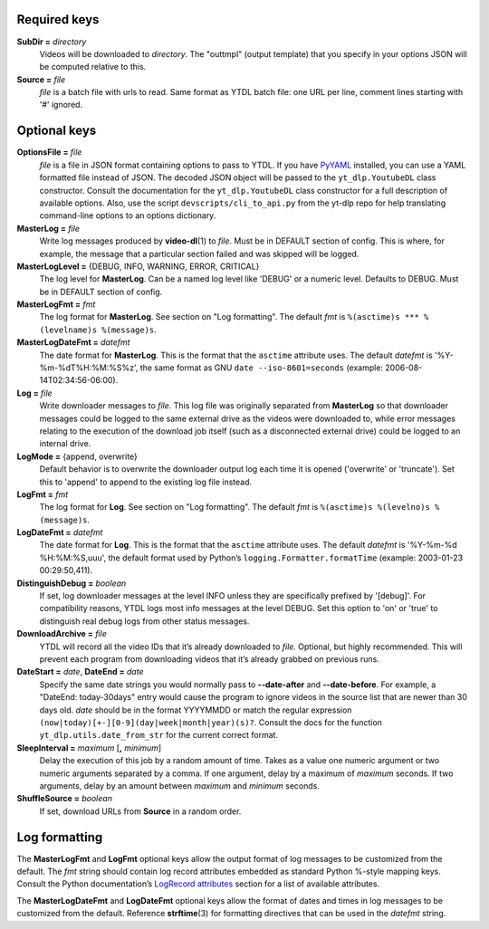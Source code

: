 Required keys
-------------

**SubDir =** *directory*
   Videos will be downloaded to *directory*. The "outtmpl" (output
   template) that you specify in your options JSON will be computed
   relative to this.

**Source =** *file*
   *file* is a batch file with urls to read. Same format as YTDL batch
   file: one URL per line, comment lines starting with '#' ignored.

Optional keys
-------------

**OptionsFile =** *file*
   *file* is a file in JSON format containing options to pass to YTDL.
   If you have `PyYAML <https://pyyaml.org/>`__ installed, you can use a
   YAML formatted file instead of JSON. The decoded JSON object will be
   passed to the ``yt_dlp.YoutubeDL`` class constructor. Consult the
   documentation for the ``yt_dlp.YoutubeDL`` class constructor for a
   full description of available options.
   Also, use the script ``devscripts/cli_to_api.py`` from the yt-dlp
   repo for help translating command-line options to an options
   dictionary.

**MasterLog =** *file*
   Write log messages produced by **video-dl**\ (1) to *file*. Must be
   in DEFAULT section of config. This is where, for example, the message
   that a particular section failed and was skipped will be logged.

**MasterLogLevel =** {DEBUG, INFO, WARNING, ERROR, CRITICAL}
   The log level for **MasterLog**. Can be a named log level like
   'DEBUG' or a numeric level. Defaults to DEBUG. Must be in DEFAULT
   section of config.

**MasterLogFmt =** *fmt*
   The log format for **MasterLog**. See section on "Log formatting".
   The default *fmt* is ``%(asctime)s *** %(levelname)s %(message)s``.

**MasterLogDateFmt =** *datefmt*
   The date format for **MasterLog**. This is the format that the
   ``asctime`` attribute uses. The default *datefmt* is
   '%Y-%m-%dT%H:%M:%S%z', the same format as GNU
   ``date --iso-8601=seconds`` (example: 2006-08-14T02:34:56-06:00).

**Log =** *file*
   Write downloader messages to *file.* This log file was originally
   separated from **MasterLog** so that downloader messages could be
   logged to the same external drive as the videos were downloaded to,
   while error messages relating to the execution of the download job
   itself (such as a disconnected external drive) could be logged to an
   internal drive.

**LogMode =** {append, overwrite}
   Default behavior is to overwrite the downloader output log each time
   it is opened ('overwrite' or 'truncate'). Set this to 'append' to
   append to the existing log file instead.

**LogFmt =** *fmt*
   The log format for **Log**. See section on "Log formatting". The
   default *fmt* is ``%(asctime)s %(levelno)s %(message)s``.

**LogDateFmt =** *datefmt*
   The date format for **Log**. This is the format that the ``asctime``
   attribute uses. The default *datefmt* is '%Y-%m-%d %H:%M:%S,uuu', the
   default format used by Python’s ``logging.Formatter.formatTime``
   (example: 2003-01-23 00:29:50,411).

**DistinguishDebug =** *boolean*
   If set, log downloader messages at the level INFO
   unless they are specifically prefixed by '[debug]'.
   For compatibility reasons,
   YTDL logs most info messages at the level DEBUG.
   Set this option to 'on' or 'true' to distinguish real debug logs
   from other status messages.

**DownloadArchive =** *file*
   YTDL will record all the video IDs that it’s already downloaded
   to *file.*
   Optional, but highly recommended. This will prevent each program from
   downloading videos that it’s already grabbed on previous runs.

**DateStart =** *date*, **DateEnd =** *date*
   Specify the same date strings you would normally pass to
   **--date-after** and **--date-before**.
   For example, a "DateEnd: today-30days" entry
   would cause the program to ignore videos in the source list that are
   newer than 30 days old. *date* should be in the format YYYYMMDD or
   match the regular expression
   ``(now|today)[+-][0-9](day|week|month|year)(s)?``. Consult the docs
   for the function ``yt_dlp.utils.date_from_str`` for the current
   correct format.

**SleepInterval =** *maximum* [**,** *minimum*]
   Delay the execution of this job by a random amount
   of time. Takes as a value one numeric argument or two numeric
   arguments separated by a comma. If one argument, delay by a maximum
   of *maximum* seconds. If two arguments, delay by an amount between
   *maximum* and *minimum* seconds.

**ShuffleSource =** *boolean*
   If set, download URLs from **Source** in a random order.

Log formatting
--------------

The **MasterLogFmt** and **LogFmt** optional keys allow the output
format of log messages to be customized from the default. The *fmt*
string should contain log record attributes embedded as standard Python
%-style mapping keys. Consult the Python documentation’s `LogRecord
attributes <https://docs.python.org/3/library/logging.html#logrecord-attributes>`__
section for a list of available attributes.

The **MasterLogDateFmt** and **LogDateFmt** optional keys allow the
format of dates and times in log messages to be customized from the
default. Reference **strftime**\ (3) for formatting directives that can
be used in the *datefmt* string.
